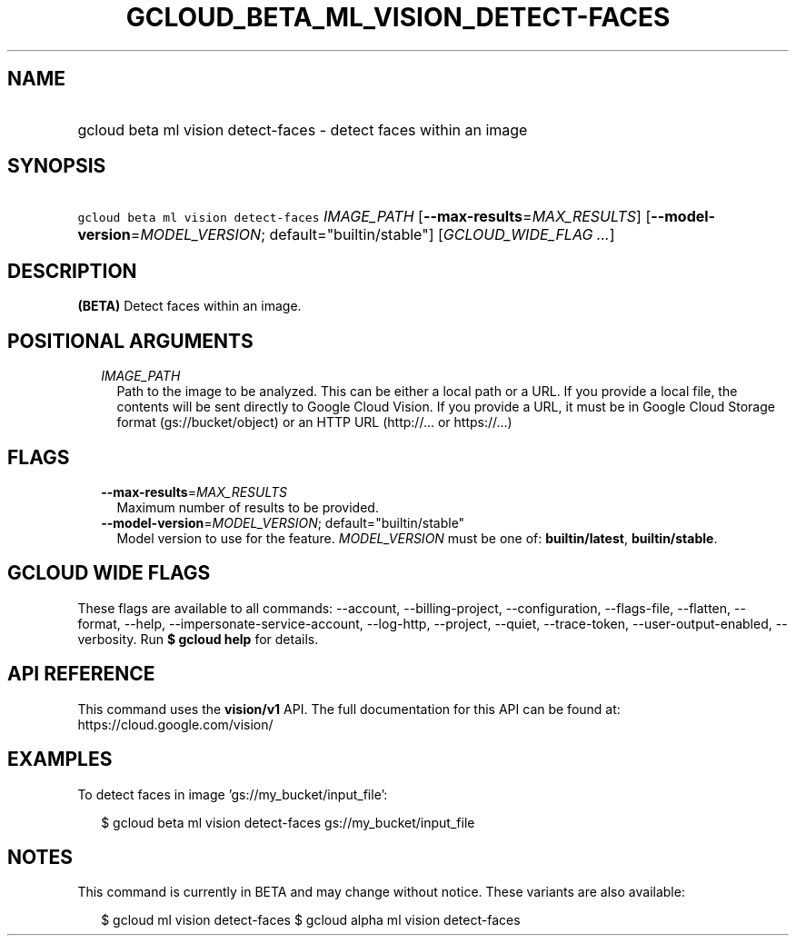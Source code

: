
.TH "GCLOUD_BETA_ML_VISION_DETECT\-FACES" 1



.SH "NAME"
.HP
gcloud beta ml vision detect\-faces \- detect faces within an image



.SH "SYNOPSIS"
.HP
\f5gcloud beta ml vision detect\-faces\fR \fIIMAGE_PATH\fR [\fB\-\-max\-results\fR=\fIMAX_RESULTS\fR] [\fB\-\-model\-version\fR=\fIMODEL_VERSION\fR;\ default="builtin/stable"] [\fIGCLOUD_WIDE_FLAG\ ...\fR]



.SH "DESCRIPTION"

\fB(BETA)\fR Detect faces within an image.



.SH "POSITIONAL ARGUMENTS"

.RS 2m
.TP 2m
\fIIMAGE_PATH\fR
Path to the image to be analyzed. This can be either a local path or a URL. If
you provide a local file, the contents will be sent directly to Google Cloud
Vision. If you provide a URL, it must be in Google Cloud Storage format
(gs://bucket/object) or an HTTP URL (http://... or https://...)


.RE
.sp

.SH "FLAGS"

.RS 2m
.TP 2m
\fB\-\-max\-results\fR=\fIMAX_RESULTS\fR
Maximum number of results to be provided.

.TP 2m
\fB\-\-model\-version\fR=\fIMODEL_VERSION\fR; default="builtin/stable"
Model version to use for the feature. \fIMODEL_VERSION\fR must be one of:
\fBbuiltin/latest\fR, \fBbuiltin/stable\fR.


.RE
.sp

.SH "GCLOUD WIDE FLAGS"

These flags are available to all commands: \-\-account, \-\-billing\-project,
\-\-configuration, \-\-flags\-file, \-\-flatten, \-\-format, \-\-help,
\-\-impersonate\-service\-account, \-\-log\-http, \-\-project, \-\-quiet,
\-\-trace\-token, \-\-user\-output\-enabled, \-\-verbosity. Run \fB$ gcloud
help\fR for details.



.SH "API REFERENCE"

This command uses the \fBvision/v1\fR API. The full documentation for this API
can be found at: https://cloud.google.com/vision/



.SH "EXAMPLES"

To detect faces in image 'gs://my_bucket/input_file':

.RS 2m
$ gcloud beta ml vision detect\-faces gs://my_bucket/input_file
.RE



.SH "NOTES"

This command is currently in BETA and may change without notice. These variants
are also available:

.RS 2m
$ gcloud ml vision detect\-faces
$ gcloud alpha ml vision detect\-faces
.RE


